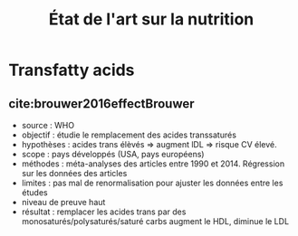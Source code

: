 #+TITLE: État de l'art sur la nutrition
#+bibliography: ~/projects/library/references.bib

* Transfatty acids
** cite:brouwer2016effectBrouwer
- source : WHO
- objectif : étudie le remplacement des acides transsaturés
- hypothèses : acides trans élèvés => augment lDL => risque CV élevé.
- scope : pays développés (USA, pays européens)
- méthodes : méta-analyses des articles entre 1990 et 2014. Régression
  sur les données des articles
- limites : pas mal de renormalisation pour ajuster les données entre les études
- niveau de preuve haut
- résultat : remplacer les acides trans par des monosaturés/polysaturés/saturé
  carbs augment le HDL, diminue le LDL
